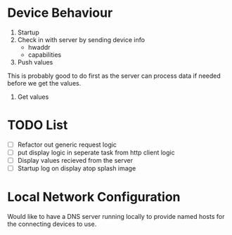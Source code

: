 * Device Behaviour

1. Startup
2. Check in with server by sending device info
   - hwaddr
   - capabilities
3. Push values
This is probably good to do first as the server can process data if needed before we get the values.
4. Get values

* TODO List
- [ ] Refactor out generic request logic
- [ ] put display logic in seperate task from http client logic
- [ ] Display values recieved from the server
- [ ] Startup log on display atop splash image

* Local Network Configuration
Would like to have a DNS server running locally to provide named hosts for the connecting devices to use.
